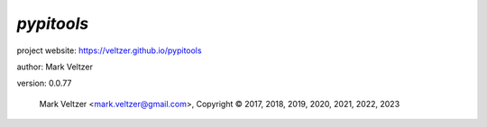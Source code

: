 ===========
*pypitools*
===========

.. image:: https://img.shields.io/pypi/v/pypitools

.. image:: https://img.shields.io/github/license/veltzer/pypitools

.. image:: https://img.shields.io/badge/code%20style-black-000000.svg

project website: https://veltzer.github.io/pypitools

author: Mark Veltzer

version: 0.0.77

	Mark Veltzer <mark.veltzer@gmail.com>, Copyright © 2017, 2018, 2019, 2020, 2021, 2022, 2023
